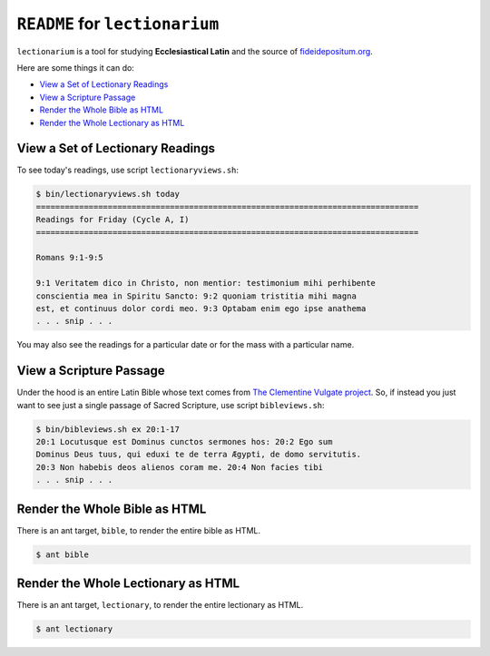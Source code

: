 ======================================================================
``README`` for ``lectionarium``
======================================================================

``lectionarium`` is a tool for studying **Ecclesiastical Latin** and
the source of `fideidepositum.org <http://fideidepositum.org>`_.

Here are some things it can do:

* `View a Set of Lectionary Readings`_
* `View a Scripture Passage`_
* `Render the Whole Bible as HTML`_
* `Render the Whole Lectionary as HTML`_

View a Set of Lectionary Readings
======================================================================

To see today's readings, use script ``lectionaryviews.sh``:

.. code-block:: text

    $ bin/lectionaryviews.sh today
    ================================================================================
    Readings for Friday (Cycle A, I)
    ================================================================================

    Romans 9:1-9:5

    9:1 Veritatem dico in Christo, non mentior: testimonium mihi perhibente
    conscientia mea in Spiritu Sancto: 9:2 quoniam tristitia mihi magna
    est, et continuus dolor cordi meo. 9:3 Optabam enim ego ipse anathema
    . . . snip . . .

You may also see the readings for a particular date or for the mass
with a particular name.

View a Scripture Passage
======================================================================

Under the hood is an entire Latin Bible whose text comes from `The
Clementine Vulgate project
<http://vulsearch.sourceforge.net/index.html>`_.  So, if instead you
just want to see just a single passage of Sacred Scripture, use script
``bibleviews.sh``:

.. code-block:: text

    $ bin/bibleviews.sh ex 20:1-17
    20:1 Locutusque est Dominus cunctos sermones hos: 20:2 Ego sum
    Dominus Deus tuus, qui eduxi te de terra Ægypti, de domo servitutis.
    20:3 Non habebis deos alienos coram me. 20:4 Non facies tibi
    . . . snip . . .

Render the Whole Bible as HTML
======================================================================

There is an ant target, ``bible``, to render the entire bible as HTML.

.. code-block:: text

    $ ant bible

Render the Whole Lectionary as HTML
======================================================================

There is an ant target, ``lectionary``, to render the entire
lectionary as HTML.

.. code-block:: text

    $ ant lectionary

